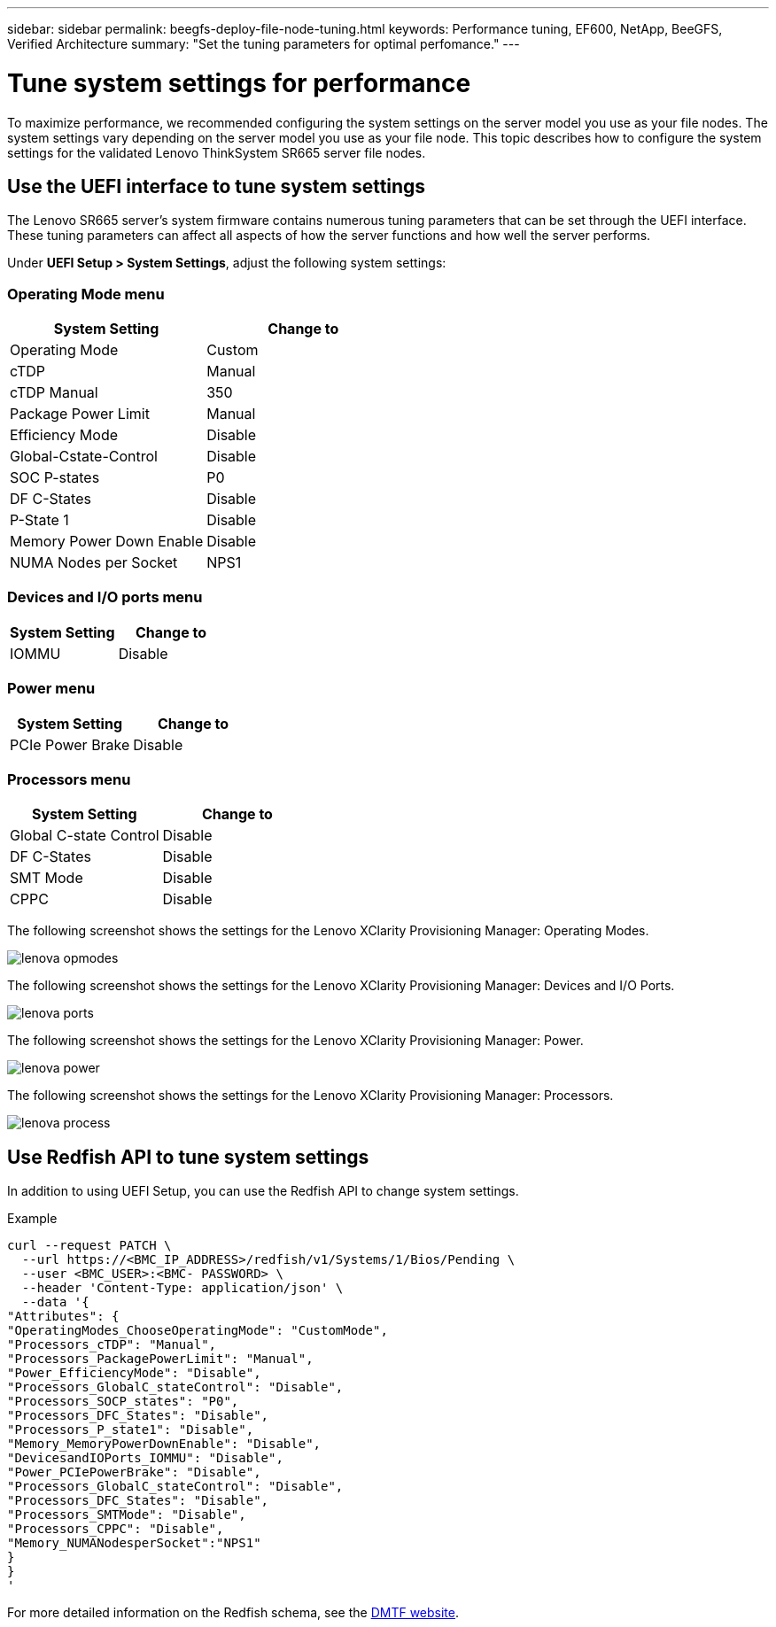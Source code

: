 ---
sidebar: sidebar
permalink: beegfs-deploy-file-node-tuning.html
keywords: Performance tuning, EF600, NetApp, BeeGFS, Verified Architecture
summary: "Set the tuning parameters for optimal perfomance."
---

= Tune system settings for performance
:hardbreaks:
:nofooter:
:icons: font
:linkattrs:
:imagesdir: ./media/

//
// This file was created with NDAC Version 2.0 (August 17, 2020)
//
// 2022-05-02 10:33:57.462593
//

[.lead]
To maximize performance, we recommended configuring the system settings on the server model you use as your file nodes. The system settings vary depending on the server model you use as your file node. This topic describes how to configure the system settings for the validated Lenovo ThinkSystem SR665 server file nodes.

== Use the UEFI interface to tune system settings
The Lenovo SR665 server's system firmware contains numerous tuning parameters that can be set through the UEFI interface. These tuning parameters can affect all aspects of how the server functions and how well the server performs.

Under *UEFI Setup > System Settings*, adjust the following system settings:

=== Operating Mode menu

[cols=",",options="header",]
|===
a|
*System Setting*
a|
*Change to*
a|
Operating Mode
a|
Custom
a|
cTDP
a|
Manual
a|
cTDP Manual
a|
350
a|
Package Power Limit
a|
Manual
a|
Efficiency Mode
a|
Disable
a|
Global-Cstate-Control
a|
Disable
a|
SOC P-states
a|
P0
a|
DF C-States
a|
Disable
a|
P-State 1
a|
Disable
a|
Memory Power Down Enable
a|
Disable
a|
NUMA Nodes per Socket
a|
NPS1
|===

=== Devices and I/O ports menu

[cols=",",options="header",]
|===
a|

*System Setting*
a|
*Change to*
a|
IOMMU
a|
Disable
|===

=== Power menu

[cols=",",options="header",]
|===
a|
*System Setting*
a|
*Change to*
a|
PCIe Power Brake
a|
Disable
|===

=== Processors menu

[cols=",",options="header",]
|===
a|
*System Setting*
a|
*Change to*
a|
Global C-state Control
a|
Disable
a|DF C-States
a|
Disable
a|SMT Mode
a|
Disable
a|CPPC
a|
Disable
|===

The following screenshot shows the settings for the Lenovo XClarity Provisioning Manager: Operating Modes.

image:../media/lenova-opmodes.png[]

The following screenshot shows the settings for the Lenovo XClarity Provisioning Manager: Devices and I/O Ports.

image:../media/lenova-ports.png[]

The following screenshot shows the settings for the Lenovo XClarity Provisioning Manager: Power.

image:../media/lenova-power.png[]

The following screenshot shows the settings for the Lenovo XClarity Provisioning Manager: Processors.

image:../media/lenova-process.png[]

== Use Redfish API to tune system settings
In addition to using UEFI Setup, you can use the Redfish API to change system settings.

.Example

....
curl --request PATCH \
  --url https://<BMC_IP_ADDRESS>/redfish/v1/Systems/1/Bios/Pending \
  --user <BMC_USER>:<BMC- PASSWORD> \
  --header 'Content-Type: application/json' \
  --data '{
"Attributes": {
"OperatingModes_ChooseOperatingMode": "CustomMode",
"Processors_cTDP": "Manual",
"Processors_PackagePowerLimit": "Manual",
"Power_EfficiencyMode": "Disable",
"Processors_GlobalC_stateControl": "Disable",
"Processors_SOCP_states": "P0",
"Processors_DFC_States": "Disable",
"Processors_P_state1": "Disable",
"Memory_MemoryPowerDownEnable": "Disable",
"DevicesandIOPorts_IOMMU": "Disable",
"Power_PCIePowerBrake": "Disable",
"Processors_GlobalC_stateControl": "Disable",
"Processors_DFC_States": "Disable",
"Processors_SMTMode": "Disable",
"Processors_CPPC": "Disable",
"Memory_NUMANodesperSocket":"NPS1"
}
}
'
....

For more detailed information on the Redfish schema, see the https://redfish.dmtf.org/redfish/schema_index[DMTF website].
